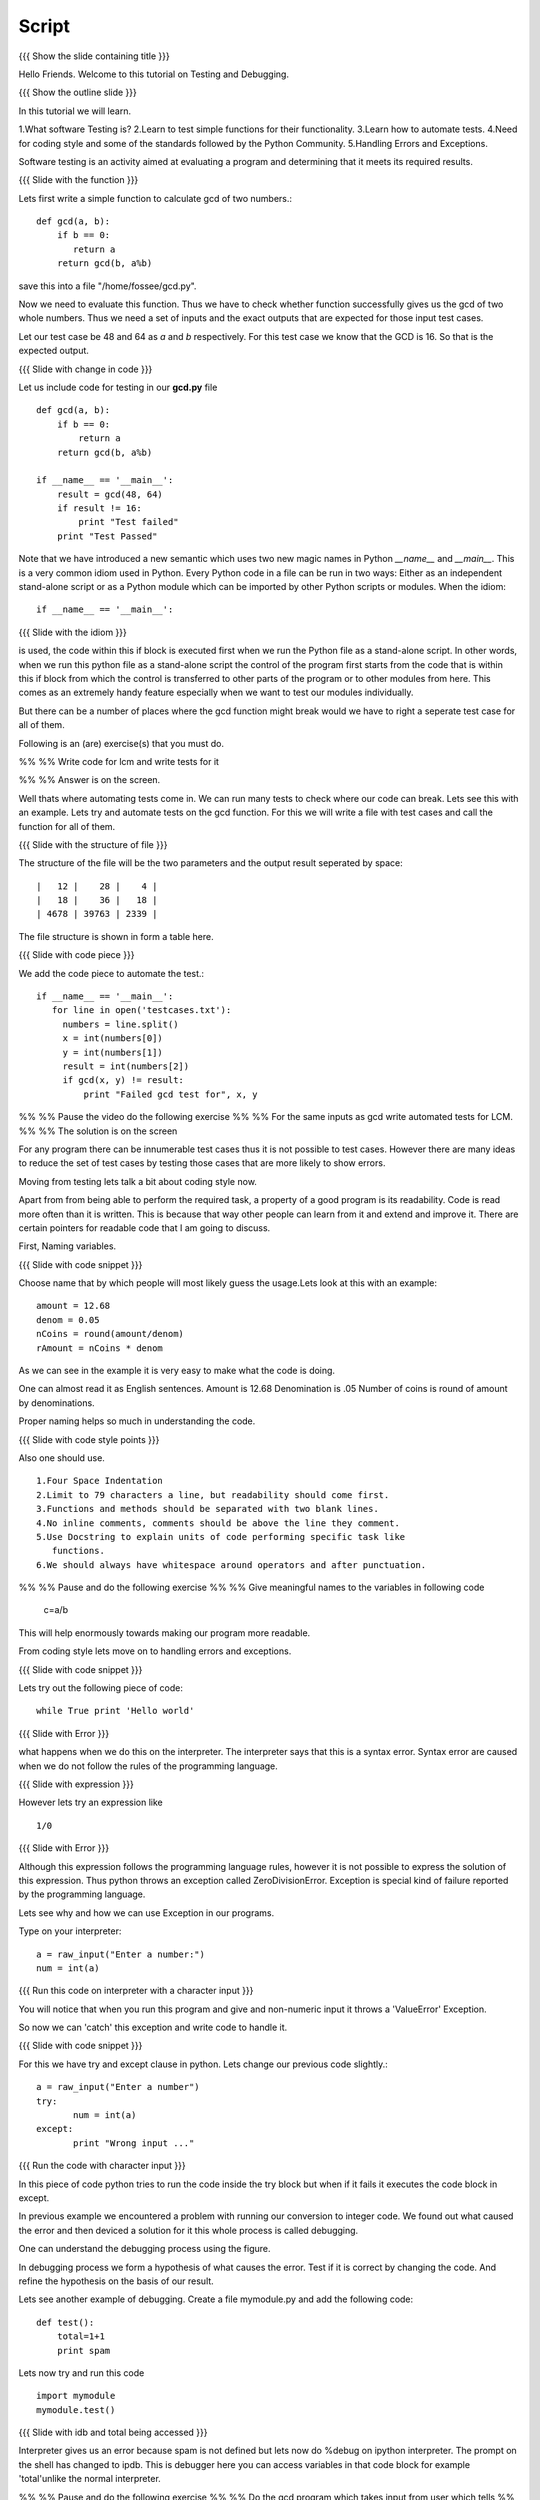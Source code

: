 .. Objectives
.. ----------

.. Writing Simple Tests (Applying)
.. Automating these tests
.. Coding Style
.. Errors and Exceptions 

.. Prerequisites
.. -------------

..   1. Getting started with functions
..   2. Advanced Features of Functions   
     
.. Author              : Amit Sethi
   Internal Reviewer   : 
   External Reviewer   :
   Checklist OK?       : <put date stamp here, if OK> [2010-10-05]

Script
------

{{{ Show the slide containing title }}}

Hello Friends. Welcome to this tutorial on Testing and Debugging.

{{{ Show the outline slide }}}

In this tutorial we will learn.

1.What software Testing is? 
2.Learn to test simple functions for their functionality.
3.Learn how to automate tests. 
4.Need for coding style and some of the standards followed by the Python Community.
5.Handling Errors and Exceptions.

Software testing is an activity aimed at evaluating a program 
and determining that it meets its required results.

{{{ Slide with the function }}}

Lets first write a simple function to calculate gcd of two numbers.::

     def gcd(a, b):
      	 if b == 0:
            return a
      	 return gcd(b, a%b)

save this into a file "/home/fossee/gcd.py".

Now we need to evaluate this function. Thus we have to check whether 
function successfully gives us the gcd of two whole numbers. Thus we need
a set of inputs and the exact outputs that are expected for those input 
test cases.

Let our test case be 48 and 64 as *a* and *b* respectively. For this test
case we know that the GCD is 16. So that is the expected output. 

{{{ Slide with change in code }}}

Let us include code for testing in our  **gcd.py** file ::

  def gcd(a, b):
      if b == 0:
          return a
      return gcd(b, a%b)
  
  if __name__ == '__main__':
      result = gcd(48, 64)
      if result != 16:
          print "Test failed"
      print "Test Passed"
          
Note that we have introduced a new semantic which uses two new magic names
in Python *__name__* and *__main__*. This is a very common idiom used in
Python. Every Python code in a file can be run in two ways: Either as an
independent stand-alone script or as a Python module which can be imported
by other Python scripts or modules. When the idiom::

  if __name__ == '__main__':

{{{ Slide with the idiom }}}


is used, the code within this if block is executed first when we run the
Python file as a stand-alone script. In other words, when we run this
python file as a stand-alone script the control of the program first starts
from the code that is within this if block from which the control is
transferred to other parts of the program or to other modules from
here. This comes as an extremely handy feature especially when we want to
test our modules individually.
      
But there can be a number of places where the gcd function might break would we
have to right a seperate test case for all of them. 

Following is an (are) exercise(s) that you must do. 

%% %% Write code for lcm and write tests for it  

%% %% Answer is on the screen.

Well thats where automating tests come in. We can run many tests to check where our
code can break. Lets see this with an example. Lets try and automate tests on the 
gcd function. For this we will write a file with test cases and call the function
for all of them.

{{{ Slide with the structure of file }}}

The structure of the file will be the two parameters and the output result seperated 
by space::
    
    |   12 |    28 |    4 |
    |   18 |    36 |   18 |
    | 4678 | 39763 | 2339 |

The file structure is shown in form a table here.


{{{ Slide with code piece }}}

We add the code piece to automate the test.::


   if __name__ == '__main__':
      for line in open('testcases.txt'):
        numbers = line.split()
        x = int(numbers[0])
        y = int(numbers[1])
        result = int(numbers[2])
       	if gcd(x, y) != result:
            print "Failed gcd test for", x, y

%% %% Pause the video do the following exercise 
%% %% For the same inputs as gcd write automated tests for LCM.
%% %% The solution is on the screen

For any program there can be innumerable test cases thus it is not
possible to test cases. However there are many ideas to reduce the set of
test cases by testing those cases that are more likely to show errors.

Moving from testing lets talk a bit about coding style now.

Apart from from being able to perform the required task, a property
of a good program is its readability. Code is read more often than it is
written. This is because that way other people can learn from it and extend 
and improve it. There are certain pointers for readable code that I am going to discuss.

First, Naming variables.

{{{ Slide with code snippet }}}

Choose name that by which people will most likely guess the usage.Lets look at this 
with an example::

       amount = 12.68
       denom = 0.05
       nCoins = round(amount/denom)
       rAmount = nCoins * denom
 
As we can see in the example it is very easy to make what the code is doing.

One can almost read it as English sentences.
Amount is 12.68
Denomination is .05
Number of coins is round of amount by denominations.

Proper naming helps so much in understanding the code.

{{{ Slide with code style points }}}

Also one should use. ::
     
     1.Four Space Indentation
     2.Limit to 79 characters a line, but readability should come first.
     3.Functions and methods should be separated with two blank lines. 
     4.No inline comments, comments should be above the line they comment.
     5.Use Docstring to explain units of code performing specific task like
     	functions.
     6.We should always have whitespace around operators and after punctuation. 

%% %% Pause and do the following exercise
%% %% Give meaningful names to the variables in following
code
	c=a/b


This will help enormously towards making our program more readable.

From coding style lets move on to handling errors and exceptions.  

{{{ Slide with code snippet }}}

Lets try out the following piece of code::

     while True print 'Hello world'

{{{ Slide with Error }}}

what happens when we do this on the interpreter. The interpreter 
says that this is a syntax error. Syntax error are caused when we
do not follow the rules of the programming language.
   
{{{ Slide with expression }}}

However lets try an expression like ::

	1/0

{{{ Slide with Error }}}

Although this expression follows the programming language rules,
however it is not possible to express the solution of this expression.
Thus python throws an exception called ZeroDivisionError. Exception 
is special kind of failure reported by the programming language.



Lets see why and how we can use Exception in our programs.



Type on your interpreter::

     a = raw_input("Enter a number:")
     num = int(a) 

{{{ Run this code on interpreter with a character input }}}

You will notice that when you run this program and give and
non-numeric input it throws a 'ValueError' Exception. 

So now we can 'catch' this exception and write code to 
handle it.

{{{ Slide with code snippet }}} 

For this we have try and except clause in python. Lets change our 
previous code slightly.::

	 a = raw_input("Enter a number")
	 try:
		num = int(a)
   	 except:
		print "Wrong input ..."

{{{ Run the code with character input }}}

In this piece of code python tries to run the code inside the try
block but when if it fails it executes the code block in except.
	  
In previous example we encountered a problem with running our conversion
to integer code. We found out what caused the error and then deviced a solution
for it this whole process is called debugging.
 
One can understand the debugging process using the figure.

In debugging process we form a hypothesis of what causes the error.
Test if it is correct by changing the code. And refine the hypothesis 
on the basis of our result.



Lets see another example of debugging. Create a file mymodule.py and
add the following code::
    
    def test():
	total=1+1	
	print spam



Lets now try and run this code ::
     
     import mymodule 
     mymodule.test()


{{{ Slide with idb and total being accessed }}}

Interpreter gives us an error because spam is not defined 
but lets now do %debug on ipython interpreter. The prompt on the shell has changed to ipdb. This is debugger here you can access variables in that code block for example 'total'unlike the normal interpreter.

%% %% Pause and do the following exercise
%% %% Do the gcd program which takes input from user which tells
%% %% the user wrong input if it is not valid and quits for 'q'.
 


This brings us to the end of this tutorial on testing and debugging. 




{{{ Show the summary slide }}}
 	
In this tutorial we have learned to
1.Create simple tests for a function.
2.Learn to Automate tests using many predefined test cases.
3.Good coding standards.
4.Difference between syntax error and exception.
5.Handling exception using try and except.
6.Using %debug for debugging on ipython.

{{{ Show the "sponsored by FOSSEE" slide }}}

This tutorial was created as a part of FOSSEE project, NME ICT, MHRD India

Hope you have enjoyed and found it useful.
Thank you!








